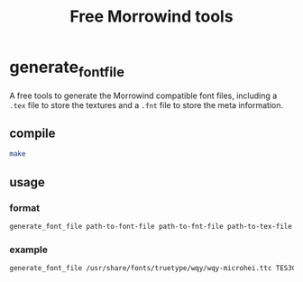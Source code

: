 #+TITLE:Free Morrowind tools
* generate_font_file
A free tools to generate the Morrowind compatible font files,
including a ~.tex~ file to store the textures 
and a ~.fnt~ file to store the meta information.

** compile
#+begin_src bash
make
#+end_src

** usage
*** format
#+begin_src bash
generate_font_file path-to-font-file path-to-fnt-file path-to-tex-file
#+end_src
*** example
#+begin_src bash
generate_font_file /usr/share/fonts/truetype/wqy/wqy-microhei.ttc TES3CN.fnt TES3CN.tex
#+end_src


